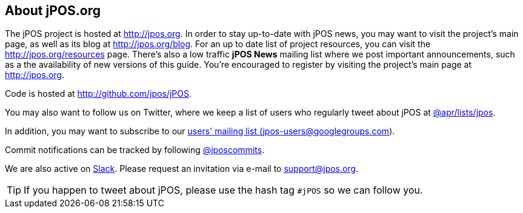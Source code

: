 == About jPOS.org

The jPOS project is hosted at http://jpos.org.
In order to stay up-to-date with jPOS news, you may want to visit
the project's main page, as well as its blog at http://jpos.org/blog.
For an up to date list of project resources, you can visit the http://jpos.org/resources page.
There's also a low traffic *jPOS News* mailing list where we post important
announcements, such as a the availability of new versions of this guide. You're
encouraged to register by visiting the project's main page at http://jpos.org.

Code is hosted at http://github.com/jpos/jPOS.

You may also want to follow us on Twitter, where we keep a list of users who regularly tweet about jPOS at http://twitter.com/apr/lists/jpos[@apr/lists/jpos].

In addition, you may want to subscribe to our
http://groups.google.com/group/jpos-users[users' mailing list (jpos-users@googlegroups.com)].

Commit notifications can be tracked by following http://twitter.com/jposcommits[@jposcommits].

We are also active on https://jpos.slack.com[Slack]. Please request an invitation via e-mail to support@jpos.org.

[TIP]
====
If you happen to tweet about jPOS, please use the hash tag `#jPOS` so we can follow you.
====

